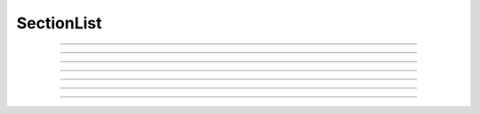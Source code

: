 .. _seclist:

SectionList
-----------



.. class:: SectionList

    .. tab:: Python

        Syntax:

        .. code-block::
            python

            sl = n.SectionList()
            sl = n.SectionList(python_iterable_of_sections)

        Description:
            Class for creating and managing a list of sections. Unlike a regular list, a ``SectionList`` allows including sections
            based on neuronal morphology (e.g. subtrees).

        Example Usage:

            If ``sl`` is a :class:`SectionList`, then to turn that into a Python list, use ``py_list = list(sl)``; note
            that iterating over a SectionList is supported, so it may not be neccessary to create a Python list.

            The second syntax creates a SectionList from the Python iterable and is equivalent
            to:

            .. code-block::
                python

                sl = n.SectionList()
                for sec in python_iterable_of_sections:
                    sl.append(sec)

            ``len(sl)`` returns the number of sections in the SectionList.

            ``list(sl)`` and ``[s for s in sl]`` generate equivalent lists.


    .. tab:: HOC

        Syntax:

        .. code-block::
            C++

            sl = new SectionList()

        Description:
            Class for creating and managing a list of sections. Unlike a regular list, a ``SectionList`` allows including sections
            based on neuronal morphology (e.g. subtrees).

        Example Usage:

        .. code-block::
            C++

            create soma, apic, dend[5]
            secs_with_extra_IA = new SectionList()
            soma secs_with_extra_IA.append()
            apic secs_with_extra_IA.append()
            dend[3] secs_with_extra_IA.append()

    
    .. tab:: MATLAB

        Syntax:

        .. code-block::
            matlab

            sl = n.SectionList();

        Description:
            Class for creating and managing a list of sections. Unlike a regular list, a ``SectionList`` allows including sections
            based on neuronal morphology (e.g. subtrees).

        Example Usage:

        .. code-block::
            matlab

            sl = n.SectionList();
            soma = n.Section('soma');
            dend = n.Section('dend');
            sections = [soma, dend];
            
            for sec = sections
                sl.append(sec);
            end

            for sec = sl.allsec()
                disp(sec.name);
            end

    .. seealso::
        :class:`SectionBrowser`, :class:`Shape`, :meth:`RangeVarPlot.list`

         

----



.. method:: SectionList.append

    .. tab:: Python

        Syntax:

        .. code-block::
            python

            sl.append(section)
            sl.append(sec=section)

        Description:
            Append ``section`` to the list.

    .. tab:: HOC

        Syntax:
        
        .. code-block::
            C++

            sl.append()
            section {sl.append()}


        Description:
            Append the currently accessed section to the list.
            The syntax ``section {sl.append()}`` runs the append
            method with ``section`` being the currently accessd
            function.

    .. tab:: MATLAB

        Syntax:
        
        .. code-block::
            matlab

            sl.append(section);

        Description:
            Append ``section`` to the list.


.. method:: SectionList.remove

    .. tab:: Python

        Syntax:

        .. code-block::
            python

            n = sl.remove(sec=section)
            n = sl.remove(sectionlist)

        Description:
            Remove ``section`` from the list.

            If ``sectionlist`` is present then all the sections in sectionlist are 
            removed from sl. 

            Returns the number of sections removed. 

    .. tab:: HOC

        Syntax:

        .. code-block::
            C++

            sl.remove()
            sl.remove(sectionlist)

        Description:
            Remove the currently accessed section from the list.

            If ``sectionlist`` is present then all the sections in sectionlist are 
            removed from sl.

            Returns the number of sections removed.

    .. tab:: MATLAB

        Syntax:

        .. code-block::
            matlab

            n = sl.remove(section);
            n = sl.remove(sectionlist);

        Description:
            Remove ``section`` from the list.

            If ``sectionlist`` is present then all the sections in sectionlist are 
            removed from sl.

            Returns the number of sections removed.

----


.. method:: SectionList.children

    .. tab:: Python

        Syntax:

        .. code-block::
            python

            sl.children(section)
            sl.children(sec=section)

        Description:
            Appends the sections connected to ``section``. 
            Note that this includes children connected at position 0 of 
            parent. 

        .. note::

            To get a (Python) list of a section's children, use the section's
            ``children`` method. For example:

            .. code::
                python

                >>> from neuron import n
                >>> s = n.Section('s')
                >>> t = n.Section('t')
                >>> u = n.Section('u')
                >>> t.connect(s)
                t
                >>> u.connect(s)
                u
                >>> t.children()
                []
                >>> s.children()
                [u, t]

    .. tab:: HOC

        Syntax:

        .. code-block::
            C++

            section sl.children()

        Description:
            Appends the sections connected to ``section``. 
            If no ``section`` is specified, it defaults to the currently accessed section.
            Note that this includes children connected at position 0 of 
            parent.

    .. tab:: MATLAB

        Syntax:

        .. code-block::
            matlab

            sl.children(section);

        Description:
            Appends the sections connected to ``section``. 
            Note that this includes children connected at position 0 of 
            parent.

----


.. method:: SectionList.subtree

    .. tab:: Python

        Syntax:

        .. code-block::
            python

            sl.subtree(section)
            sl.subtree(sec=section)

        Description:
            Appends the subtree of the ``section`` (including that one).

        .. note::

            To get a (Python) list of a section's subtree, use the section's
            ``subtree`` method.         

    .. tab:: HOC

        Syntax:

        .. code-block::
            C++

            section sl.subtree()

        Description:
            Appends the subtree of the ``section`` (including that one).
            If no ``section`` is specified, it defaults to the currently accessed section.  

    .. tab:: MATLAB

        Syntax:

        .. code-block::
            matlab

            sl.subtree(section);

        Description:
            Appends the subtree of the ``section`` (including that one).

----


.. method:: SectionList.wholetree

    .. tab:: Python

        Syntax:

        .. code-block::
            python

            sl.wholetree(section)
            sl.wholetree(sec=section)

        Description:
            Appends all sections which have a path to the ``section``. 
            (including the specified section). The section list has the 
            important property that the sections are in root to leaf order. 

        .. note::

            To get a (Python) list of a section's wholetree, use the section's
            ``wholetree`` method. 

        .. seealso::
            :meth:`Section.wholetree`

    .. tab:: HOC

        Syntax:

        .. code-block::
            C++

            section sl.wholetree()

        Description:
            Appends all sections which have a path to the ``section``. 
            (including the specified section). 
            If no ``section`` is specified, it defaults to the currently accessed section.
            The section list has the 
            important property that the sections are in root to leaf order. 

    .. tab:: MATLAB

        Syntax:

        .. code-block::
            matlab

            sl.wholetree(section);

        Description:
            Appends all sections which have a path to the ``section``. 
            (including the specified section). The section list has the 
            important property that the sections are in root to leaf order. 
        
        Example:

            .. code-block::
                matlab

                sl = n.SectionList();
                soma = n.Section('soma');
                dend = n.Section('dend');
                soma.connect(dend);
                sl.wholetree(soma);

                % the following prints both soma and dend
                for sec = sl.allsec()
                    disp(sec.name);
                end

----


.. method:: SectionList.allroots

    .. tab:: Python

        Syntax:

        .. code-block::
            python

            sl.allroots()

        Description:
            Appends all the root sections. Root sections have no parent section. 
            The number of root sections is the number 
            of real cells in the simulation. 

    .. tab:: HOC

        Syntax:

        .. code-block::
            C++

            sl.allroots()

        Description:
            Appends all the root sections. Root sections have no parent section. 
            The number of root sections is the number 
            of real cells in the simulation. 

    .. tab:: MATLAB

        Syntax:

        .. code-block::
            matlab

            sl.allroots();

        Description:
            Appends all the root sections. Root sections have no parent section. 
            The number of root sections is the number 
            of real cells in the simulation. 

----


.. method:: SectionList.unique

    .. tab:: Python

        Syntax:

        .. code-block::
            python

            n = sl.unique()

        Description:
            Removes all duplicates of sections in the SectionList. I.e. ensures that 
            no section appears more than once. Returns the number of sections references 
            that were removed. 

    .. tab:: HOC

        Syntax:

        .. code-block::
            C++

            n = sl.unique()

        Description:
            Removes all duplicates of sections in the SectionList. I.e. ensures that 
            no section appears more than once. Returns the number of sections references 
            that were removed. 

    .. tab:: MATLAB

        Syntax:

        .. code-block::
            matlab

            n = sl.unique();

        Description:
            Removes all duplicates of sections in the SectionList. i.e., ensures that 
            no section appears more than once. Returns the number of sections references 
            that were removed. 

----


.. method:: SectionList.printnames

    .. tab:: Python

        Syntax:

        .. code-block::
            python

            sl.printnames()

        Description:
            Print the names of the sections in the list. 

            ``sl.printnames()`` is approximately equivalent to:

            .. code::
                python

                for sec in sl:
                    print(sec)

    .. tab:: HOC

        Syntax:

        .. code-block::
            C++

            sl.printnames()

        Description:
            Print the names of the sections in the list.

    .. tab:: MATLAB

        Syntax:

        .. code-block::
            matlab

            sl.printnames();

        Description:
            Print the names of the sections in the list.

            ``sl.printnames()`` is approximately equivalent to:
            
            .. code-block::
                matlab

                for sec = sl.allsec()
                    disp(sec.name);
                end


